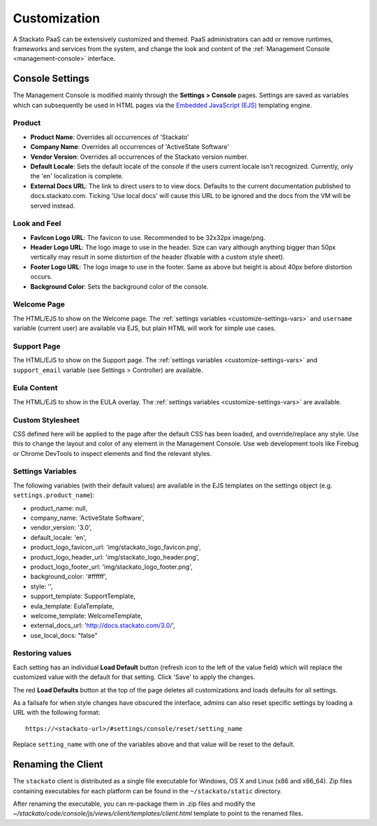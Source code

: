 .. _customize:

.. index:: Theming and Customization

Customization
=============

A Stackato PaaS can be extensively customized and themed. PaaS
administrators can add or remove runtimes, frameworks and services from
the system, and change the look and content of the :ref:`Management
Console <management-console>` interface.



Console Settings
----------------

The Management Console is modified mainly through the **Settings >
Console** pages. Settings are saved as variables which can subsequently
be used in HTML pages via the `Embedded JavaScript (EJS)
<http://embeddedjs.com/>`_ templating engine.

Product
^^^^^^^

* **Product Name**:  Overrides all occurrences of 'Stackato'
* **Company Name**: Overrides all occurrences of 'ActiveState Software'
* **Vendor Version**: Overrides all occurrences of the Stackato version number.
* **Default Locale**: Sets the default locale of the console if the users current locale isn't recognized. Currently, only the 'en' localization is complete.
* **External Docs URL**: The link to direct users to to view docs. Defaults to the current documentation published to docs.stackato.com. Ticking 'Use local docs' will cause this URL to be ignored and the docs from the VM will be served instead.

Look and Feel
^^^^^^^^^^^^^

* **FavIcon Logo URL**: The favicon to use. Recommended to be 32x32px image/png.
* **Header Logo URL**: The logo image to use in the header. Size can vary although anything bigger than 50px vertically may result in some distortion of the header (fixable with a custom style sheet).
* **Footer Logo URL**: The logo image to use in the footer. Same as above but height is about 40px before distortion occurs.
* **Background Color**: Sets the background color of the console.


Welcome Page
^^^^^^^^^^^^

The HTML/EJS to show on the Welcome page. The :ref:`settings variables
<customize-settings-vars>` and ``username`` variable (current user) are
available via EJS, but plain HTML will work for simple use cases.

Support Page
^^^^^^^^^^^^

The HTML/EJS to show on the Support page. The :ref:`settings variables
<customize-settings-vars>` and ``support_email`` variable (see Settings
> Controller) are available.

Eula Content
^^^^^^^^^^^^

The HTML/EJS to show in the EULA overlay. The :ref:`settings variables
<customize-settings-vars>` are available.

Custom Stylesheet
^^^^^^^^^^^^^^^^^

CSS defined here will be applied to the page after the default CSS has
been loaded, and override/replace any style. Use this to change the
layout and color of any element in the Management Console. Use web
development tools like Firebug or Chrome DevTools to inspect elements
and find the relevant styles. 

.. _customize-settings-vars:

Settings Variables
^^^^^^^^^^^^^^^^^^

The following variables (with their default values) are available in the
EJS templates on the settings object (e.g. ``settings.product_name``):

* product_name: null,
* company_name: 'ActiveState Software',
* vendor_version: '3.0',
* default_locale: 'en',
* product_logo_favicon_url: 'img/stackato_logo_favicon.png',
* product_logo_header_url: 'img/stackato_logo_header.png',
* product_logo_footer_url: 'img/stackato_logo_footer.png',
* background_color: '#ffffff',
* style: '',
* support_template: SupportTemplate,
* eula_template: EulaTemplate,
* welcome_template: WelcomeTemplate,
* external_docs_url: 'http://docs.stackato.com/3.0/',
* use_local_docs: "false"

Restoring values
^^^^^^^^^^^^^^^^

Each setting has an individual **Load Default** button (refresh icon to
the left of the value field) which will replace the customized value
with the default for that setting. Click 'Save' to apply the changes.

The red **Load Defaults** button at the top of the page deletes all
customizations and loads defaults for all settings.

As a failsafe for when style changes have obscured the interface, admins
can also reset specific settings by loading a URL with the following
format::

    https://<stackato-url>/#settings/console/reset/setting_name

Replace ``setting_name`` with one of the variables above and that value
will be reset to the default.

Renaming the Client
-------------------

The ``stackato`` client is distributed as a single file executable for
Windows, OS X and Linux (x86 and x86_64). Zip files containing
executables for each platform can be found in the ``~/stackato/static``
directory.

After renaming the executable, you can re-package them in .zip files
and modify the
*~/stackato/code/console/js/views/client/templates/client.html*
template to point to the renamed files.

